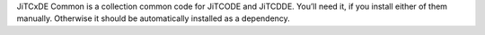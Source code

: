 JiTCxDE Common is a collection common code for JiTCODE and JiTCDDE. You’ll need it, if you install either of them manually.
Otherwise it should be automatically installed as a dependency.
